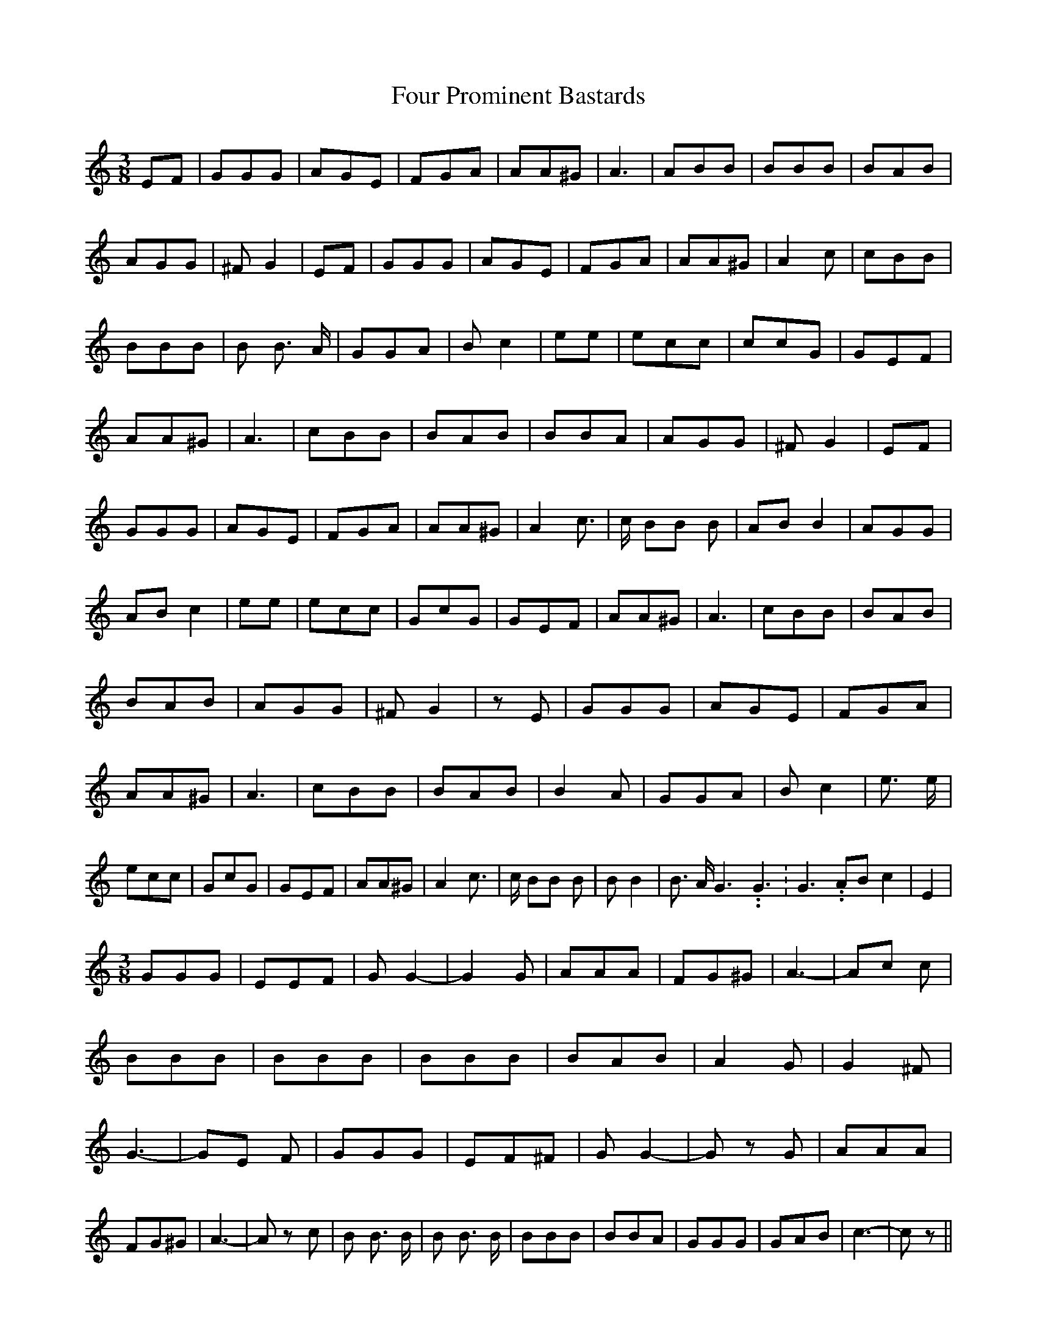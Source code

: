 % Generated more or less automatically by swtoabc by Erich Rickheit KSC
X:1
T:Four Prominent Bastards
M:3/8
L:1/8
K:C
 EF| GGG| AGE| FGA| AA^G| A3| ABB| BBB| BAB| AGG| ^F G2| EF| GGG| AGE|\
 FGA| AA^G| A2 c| cBB| BBB| B B3/2 A/2| GGA| B c2| ee| ecc| cc-G| GEF|\
 AA^G| A3| cBB| BAB| BBA| AGG| ^F G2| EF| GGG| AGE| FGA| AA^G| A2 c3/2|\
 c/2 BB B| AB B2| AGG| AB c2| ee| ecc| GcG| GEF| AA^G| A3| cBB| BAB|\
 BAB| AGG| ^F G2| z E| GGG| AGE| FGA| AA^G| A3| cBB| BAB| B2 A| GGA|\
 B c2| e3/2 e/2| ecc| GcG| GEF| AA^G| A2 c3/2| c/2 BB B| B B2| B3/2 A/2 G3.99999962500005/5.99999925000009 G3.99999962500005/5.99999925000009|\
 G3.99999962500005/5.99999925000009 AB c2| E2|
M:3/8
 GGG| EEF| G G2-| G2 G| AAA| FG^G| A3-| Ac c| BBB| BBB| BBB| BAB| A2 G|\
 G2 ^F| G3-| GE F| GGG| EF^F| G G2-| G z G| AAA| FG^G| A3-| A z c|\
 B B3/2 B/2| B B3/2 B/2| BBB| BBA| GGG| GAB| c3-| c z||

